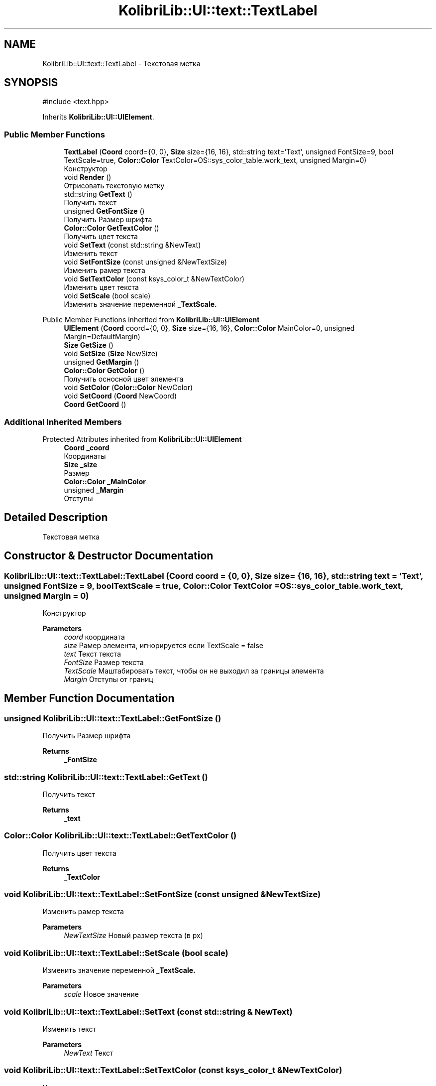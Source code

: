 .TH "KolibriLib::UI::text::TextLabel" 3 "KolibriLib" \" -*- nroff -*-
.ad l
.nh
.SH NAME
KolibriLib::UI::text::TextLabel \- Текстовая метка  

.SH SYNOPSIS
.br
.PP
.PP
\fR#include <text\&.hpp>\fP
.PP
Inherits \fBKolibriLib::UI::UIElement\fP\&.
.SS "Public Member Functions"

.in +1c
.ti -1c
.RI "\fBTextLabel\fP (\fBCoord\fP coord={0, 0}, \fBSize\fP size={16, 16}, std::string text='Text', unsigned FontSize=9, bool TextScale=true, \fBColor::Color\fP TextColor=OS::sys_color_table\&.work_text, unsigned Margin=0)"
.br
.RI "Конструктор "
.ti -1c
.RI "void \fBRender\fP ()"
.br
.RI "Отрисовать текстовую метку "
.ti -1c
.RI "std::string \fBGetText\fP ()"
.br
.RI "Получить текст "
.ti -1c
.RI "unsigned \fBGetFontSize\fP ()"
.br
.RI "Получить Размер шрифта "
.ti -1c
.RI "\fBColor::Color\fP \fBGetTextColor\fP ()"
.br
.RI "Получить цвет текста "
.ti -1c
.RI "void \fBSetText\fP (const std::string &NewText)"
.br
.RI "Изменить текст "
.ti -1c
.RI "void \fBSetFontSize\fP (const unsigned &NewTextSize)"
.br
.RI "Изменить рамер текста "
.ti -1c
.RI "void \fBSetTextColor\fP (const ksys_color_t &NewTextColor)"
.br
.RI "Изменить цвет текста "
.ti -1c
.RI "void \fBSetScale\fP (bool scale)"
.br
.RI "Изменить значение переменной \fB_TextScale\&.\fP"
.in -1c

Public Member Functions inherited from \fBKolibriLib::UI::UIElement\fP
.in +1c
.ti -1c
.RI "\fBUIElement\fP (\fBCoord\fP coord={0, 0}, \fBSize\fP size={16, 16}, \fBColor::Color\fP MainColor=0, unsigned Margin=DefaultMargin)"
.br
.ti -1c
.RI "\fBSize\fP \fBGetSize\fP ()"
.br
.ti -1c
.RI "void \fBSetSize\fP (\fBSize\fP NewSize)"
.br
.ti -1c
.RI "unsigned \fBGetMargin\fP ()"
.br
.ti -1c
.RI "\fBColor::Color\fP \fBGetColor\fP ()"
.br
.RI "Получить осносной цвет элемента "
.ti -1c
.RI "void \fBSetColor\fP (\fBColor::Color\fP NewColor)"
.br
.ti -1c
.RI "void \fBSetCoord\fP (\fBCoord\fP NewCoord)"
.br
.ti -1c
.RI "\fBCoord\fP \fBGetCoord\fP ()"
.br
.in -1c
.SS "Additional Inherited Members"


Protected Attributes inherited from \fBKolibriLib::UI::UIElement\fP
.in +1c
.ti -1c
.RI "\fBCoord\fP \fB_coord\fP"
.br
.RI "Координаты "
.ti -1c
.RI "\fBSize\fP \fB_size\fP"
.br
.RI "Размер "
.ti -1c
.RI "\fBColor::Color\fP \fB_MainColor\fP"
.br
.ti -1c
.RI "unsigned \fB_Margin\fP"
.br
.RI "Отступы "
.in -1c
.SH "Detailed Description"
.PP 
Текстовая метка 
.SH "Constructor & Destructor Documentation"
.PP 
.SS "KolibriLib::UI::text::TextLabel::TextLabel (\fBCoord\fP coord = \fR{0, 0}\fP, \fBSize\fP size = \fR{16, 16}\fP, std::string text = \fR'Text'\fP, unsigned FontSize = \fR9\fP, bool TextScale = \fRtrue\fP, \fBColor::Color\fP TextColor = \fROS::sys_color_table\&.work_text\fP, unsigned Margin = \fR0\fP)"

.PP
Конструктор 
.PP
\fBParameters\fP
.RS 4
\fIcoord\fP координата 
.br
\fIsize\fP Рамер элемента, игнорируется если TextScale = false 
.br
\fItext\fP Текст текста 
.br
\fIFontSize\fP Размер текста 
.br
\fITextScale\fP Маштабировать текст, чтобы он не выходил за границы элемента 
.br
\fIMargin\fP Отступы от границ 
.RE
.PP

.SH "Member Function Documentation"
.PP 
.SS "unsigned KolibriLib::UI::text::TextLabel::GetFontSize ()"

.PP
Получить Размер шрифта 
.PP
\fBReturns\fP
.RS 4
\fB_FontSize\fP
.RE
.PP

.SS "std::string KolibriLib::UI::text::TextLabel::GetText ()"

.PP
Получить текст 
.PP
\fBReturns\fP
.RS 4
\fB_text\fP
.RE
.PP

.SS "\fBColor::Color\fP KolibriLib::UI::text::TextLabel::GetTextColor ()"

.PP
Получить цвет текста 
.PP
\fBReturns\fP
.RS 4
\fB_TextColor\fP
.RE
.PP

.SS "void KolibriLib::UI::text::TextLabel::SetFontSize (const unsigned & NewTextSize)"

.PP
Изменить рамер текста 
.PP
\fBParameters\fP
.RS 4
\fINewTextSize\fP Новый размер текста (в px) 
.RE
.PP

.SS "void KolibriLib::UI::text::TextLabel::SetScale (bool scale)"

.PP
Изменить значение переменной \fB_TextScale\&.\fP
.PP
\fBParameters\fP
.RS 4
\fIscale\fP Новое значение 
.RE
.PP

.SS "void KolibriLib::UI::text::TextLabel::SetText (const std::string & NewText)"

.PP
Изменить текст 
.PP
\fBParameters\fP
.RS 4
\fINewText\fP Текст 
.RE
.PP

.SS "void KolibriLib::UI::text::TextLabel::SetTextColor (const ksys_color_t & NewTextColor)"

.PP
Изменить цвет текста 
.PP
\fBParameters\fP
.RS 4
\fINewTextColor\fP Новый цвет текста 
.RE
.PP


.SH "Author"
.PP 
Generated automatically by Doxygen for KolibriLib from the source code\&.
